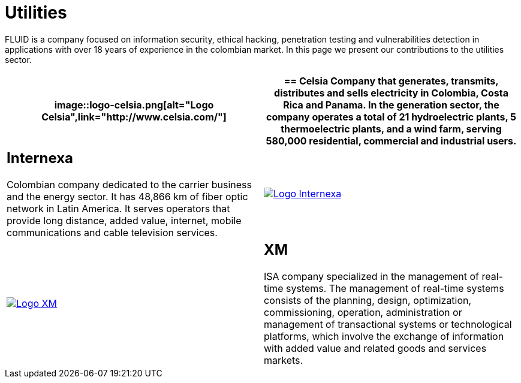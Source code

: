 :slug: customers/utilities/
:category: customers
:description: FLUID is a company focused on information security, ethical hacking, penetration testing and vulnerabilities detection in applications with over 18 years of experience in the colombian market. In this page we present our contributions to the utilities sector.
:keywords: FLUID, Utilities, Security, Ethical Hacking, Information, Pentesting.
:translate: clientes/energia/

= Utilities

{description}

[role="energia tb-alt"]
[cols=2, frame="none"]
|====
a|image::logo-celsia.png[alt="Logo Celsia",link="http://www.celsia.com/"]

a|== Celsia

Company that generates, transmits, distributes and sells electricity
in Colombia, Costa Rica and Panama.
In the generation sector,
the company operates a total of +21+ hydroelectric plants,
+5+ thermoelectric plants,
and a wind farm, serving +580,000 residential+, commercial and industrial users.

a|== Internexa

Colombian company dedicated to the carrier business and the energy sector.
It has +48,866+ km of fiber optic network in Latin America.
It serves operators that provide long distance,
added value, internet, mobile communications and cable television services.

a|image::logo-internexa.png[alt="Logo Internexa",link="http://www.internexa.com/SitePages/Inicio.aspx"]

a|image::logo-xm.png[alt="Logo XM",link="https://www.xm.com.co/corporativo/Paginas/Nuestra-empresa/quienes-somos.aspx"]

a|== XM

+ISA+ company specialized in the management of real-time systems.
The management of real-time systems consists of the planning,
design, optimization, commissioning, operation, administration
or management of transactional systems or technological platforms,
which involve the exchange of information with added value
and related goods and services markets.

|====
